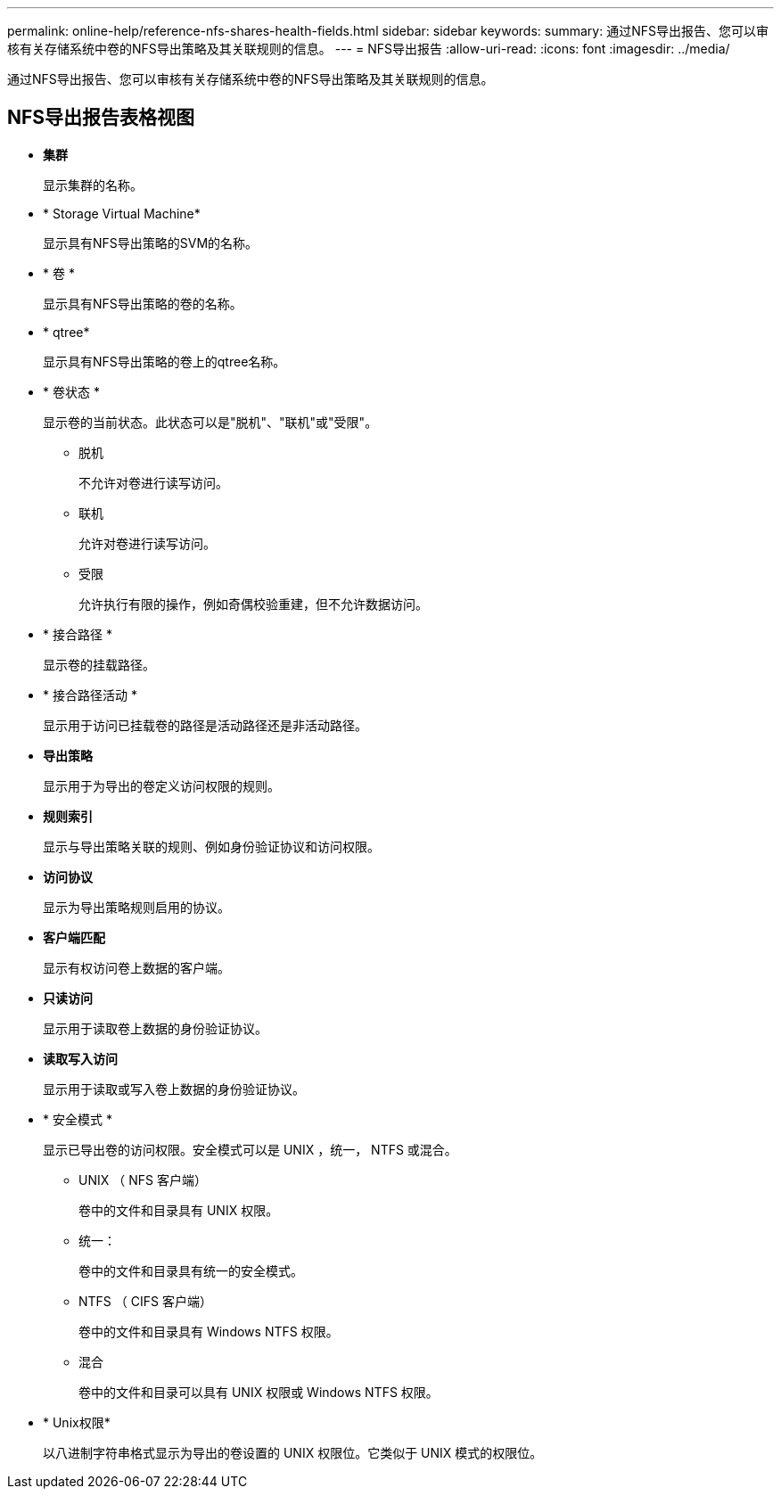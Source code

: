 ---
permalink: online-help/reference-nfs-shares-health-fields.html 
sidebar: sidebar 
keywords:  
summary: 通过NFS导出报告、您可以审核有关存储系统中卷的NFS导出策略及其关联规则的信息。 
---
= NFS导出报告
:allow-uri-read: 
:icons: font
:imagesdir: ../media/


[role="lead"]
通过NFS导出报告、您可以审核有关存储系统中卷的NFS导出策略及其关联规则的信息。



== NFS导出报告表格视图

* *集群*
+
显示集群的名称。

* * Storage Virtual Machine*
+
显示具有NFS导出策略的SVM的名称。

* * 卷 *
+
显示具有NFS导出策略的卷的名称。

* * qtree*
+
显示具有NFS导出策略的卷上的qtree名称。

* * 卷状态 *
+
显示卷的当前状态。此状态可以是"脱机"、"联机"或"受限"。

+
** 脱机
+
不允许对卷进行读写访问。

** 联机
+
允许对卷进行读写访问。

** 受限
+
允许执行有限的操作，例如奇偶校验重建，但不允许数据访问。



* * 接合路径 *
+
显示卷的挂载路径。

* * 接合路径活动 *
+
显示用于访问已挂载卷的路径是活动路径还是非活动路径。

* *导出策略*
+
显示用于为导出的卷定义访问权限的规则。

* *规则索引*
+
显示与导出策略关联的规则、例如身份验证协议和访问权限。

* *访问协议*
+
显示为导出策略规则启用的协议。

* *客户端匹配*
+
显示有权访问卷上数据的客户端。

* *只读访问*
+
显示用于读取卷上数据的身份验证协议。

* *读取写入访问*
+
显示用于读取或写入卷上数据的身份验证协议。

* * 安全模式 *
+
显示已导出卷的访问权限。安全模式可以是 UNIX ，统一， NTFS 或混合。

+
** UNIX （ NFS 客户端）
+
卷中的文件和目录具有 UNIX 权限。

** 统一：
+
卷中的文件和目录具有统一的安全模式。

** NTFS （ CIFS 客户端）
+
卷中的文件和目录具有 Windows NTFS 权限。

** 混合
+
卷中的文件和目录可以具有 UNIX 权限或 Windows NTFS 权限。



* * Unix权限*
+
以八进制字符串格式显示为导出的卷设置的 UNIX 权限位。它类似于 UNIX 模式的权限位。


